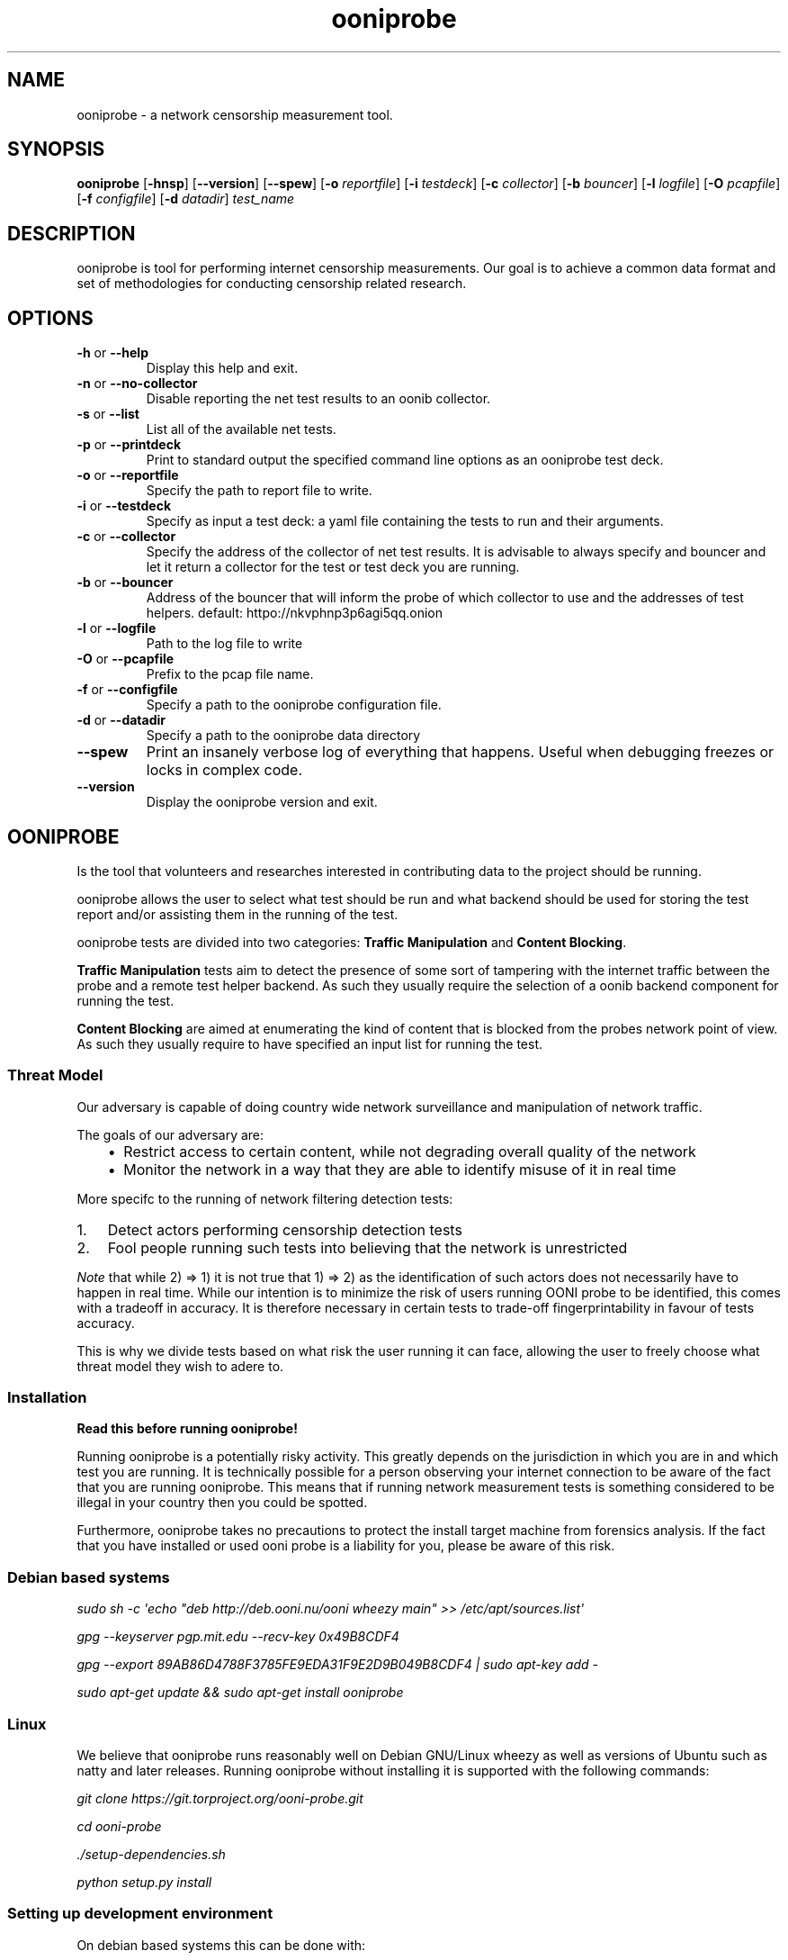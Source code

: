 .\" Man page generated from reStructuredText.
.
.TH "ooniprobe" "1" "April 29, 2014" "1.0.2" "ooniprobe"
.SH NAME
ooniprobe - a network censorship measurement tool.
.
.nr rst2man-indent-level 0
.
.de1 rstReportMargin
\\$1 \\n[an-margin]
level \\n[rst2man-indent-level]
level margin: \\n[rst2man-indent\\n[rst2man-indent-level]]
-
\\n[rst2man-indent0]
\\n[rst2man-indent1]
\\n[rst2man-indent2]
..
.de1 INDENT
.\" .rstReportMargin pre:
. RS \\$1
. nr rst2man-indent\\n[rst2man-indent-level] \\n[an-margin]
. nr rst2man-indent-level +1
.\" .rstReportMargin post:
..
.de UNINDENT
. RE
.\" indent \\n[an-margin]
.\" old: \\n[rst2man-indent\\n[rst2man-indent-level]]
.nr rst2man-indent-level -1
.\" new: \\n[rst2man-indent\\n[rst2man-indent-level]]
.in \\n[rst2man-indent\\n[rst2man-indent-level]]u
..

.SH SYNOPSIS
.B ooniprobe
.RB [ \-hnsp ]
.RB [ --version ]
.RB [ --spew ]
.RB [ \-o
.IR reportfile ]
.RB [ \-i
.IR testdeck ]
.RB [ \-c
.IR collector ]
.RB [ \-b
.IR bouncer ]
.RB [ \-l
.IR logfile ]
.RB [ \-O
.IR pcapfile ]
.RB [ \-f
.IR configfile ]
.RB [ \-d
.IR datadir ]
.I "test_name"

.SH DESCRIPTION
.sp
ooniprobe is tool for performing internet censorship measurements. Our goal is
to achieve a common data format and set of methodologies for conducting
censorship related research.

.SH OPTIONS

.TP
.BR \-\^h " or " \-\-help
Display this help and exit.
.TP
.BR \-\^n " or " \-\-no\-collector
Disable reporting the net test results to an oonib collector.
.TP
.BR \-\^s " or " \-\-list
List all of the available net tests.
.TP
.BR \-\^p " or " \-\-printdeck
Print to standard output the specified command line options as an ooniprobe test deck.
.TP
.BR \-\^o " or " \-\-reportfile
Specify the path to report file to write.
.TP
.BR \-\^i " or " \-\-testdeck
Specify as input a test deck: a yaml file containing the tests to run and their
arguments.
.TP
.BR \-\^c " or " \-\-collector
Specify the address of the collector of net test results. It is advisable to
always specify and bouncer and let it return a collector for the test or test
deck you are running.
.TP
.BR \-\^b " or " \-\-bouncer
Address of the bouncer that will inform the probe of which collector to use and
the addresses of test helpers. default: httpo://nkvphnp3p6agi5qq.onion
.TP
.BR \-\^l " or " \-\-logfile
Path to the log file to write
.TP
.BR \-\^O " or " \-\-pcapfile
Prefix to the pcap file name.
.TP
.BR \-\^f " or " \-\-configfile
Specify a path to the ooniprobe configuration file.
.TP
.BR \-\^d " or " \-\-datadir
Specify a path to the ooniprobe data directory
.TP
.BR \-\-spew
Print an insanely verbose log of everything that happens.
Useful when debugging freezes or locks in complex code.
.TP
.BR \-\-version
Display the ooniprobe version and exit.

.SH OONIPROBE
.sp
Is the tool that volunteers and researches interested in contributing data to
the project should be running.
.sp
ooniprobe allows the user to select what test should be run and what backend
should be used for storing the test report and/or assisting them in the running
of the test.
.sp
ooniprobe tests are divided into two categories: \fBTraffic Manipulation\fP and
\fBContent Blocking\fP\&.
.sp
\fBTraffic Manipulation\fP tests aim to detect the presence of some sort of
tampering with the internet traffic between the probe and a remote test helper
backend. As such they usually require the selection of a oonib backend
component for running the test.
.sp
\fBContent Blocking\fP are aimed at enumerating the kind of content that is
blocked from the probes network point of view. As such they usually require to
have specified an input list for running the test.
.SS Threat Model
.sp
Our adversary is capable of doing country wide network surveillance and
manipulation of network traffic.
.sp
The goals of our adversary are:
.INDENT 0.0
.INDENT 3.5
.INDENT 0.0
.IP \(bu 2
Restrict access to certain content, while not degrading overall quality of
the network
.IP \(bu 2
Monitor the network in a way that they are able to identify misuse of it in
real time
.UNINDENT
.UNINDENT
.UNINDENT
.sp
More specifc to the running of network filtering detection tests:
.INDENT 0.0
.IP 1. 3
Detect actors performing censorship detection tests
.IP 2. 3
Fool people running such tests into believing that the network is
unrestricted

.UNINDENT
.sp
\fINote\fP that while 2) => 1) it is not true that 1) => 2) as the identification of
such actors does not necessarily have to happen in real time.
While our intention is to minimize the risk of users running OONI probe to be
identified, this comes with a tradeoff in accuracy. It is therefore necessary in
certain tests to trade\-off fingerprintability in favour of tests accuracy.
.sp
This is why we divide tests based on what risk the user running it can face,
allowing the user to freely choose what threat model they wish to adere to.
.SS Installation
.sp
\fBRead this before running ooniprobe!\fP
.sp
Running ooniprobe is a potentially risky activity. This greatly depends on the
jurisdiction in which you are in and which test you are running. It is
technically possible for a person observing your internet connection to be
aware of the fact that you are running ooniprobe. This means that if running
network measurement tests is something considered to be illegal in your country
then you could be spotted.
.sp
Furthermore, ooniprobe takes no precautions to protect the install target machine
from forensics analysis.  If the fact that you have installed or used ooni
probe is a liability for you, please be aware of this risk.
.SS Debian based systems
.sp
\fIsudo sh \-c \(aqecho "deb http://deb.ooni.nu/ooni wheezy main" >> /etc/apt/sources.list\(aq\fP
.sp
\fIgpg \-\-keyserver pgp.mit.edu \-\-recv\-key 0x49B8CDF4\fP
.sp
\fIgpg \-\-export 89AB86D4788F3785FE9EDA31F9E2D9B049B8CDF4 | sudo apt\-key add \-\fP
.sp
\fIsudo apt\-get update && sudo apt\-get install ooniprobe\fP
.SS Linux
.sp
We believe that ooniprobe runs reasonably well on Debian GNU/Linux wheezy as
well as versions of Ubuntu such as natty and later releases. Running ooniprobe
without installing it is supported with the following commands:
.sp
\fIgit clone https://git.torproject.org/ooni\-probe.git\fP
.sp
\fIcd ooni\-probe\fP
.sp
\fI\&./setup\-dependencies.sh\fP
.sp
\fIpython setup.py install\fP
.SS Setting up development environment
.sp
On debian based systems this can be done with:
.sp
\fIVsudo apt\-get install libgeoip\-dev python\-virtualenv virtualenvwrapper\fP
.sp
\fImkvirtualenv ooniprobe\fP
.sp
\fIpython setup.py install\fP
.sp
\fIpip install \-r requirements\-dev.txt\fP
.SS Other platforms (with Vagrant)
.sp
\fI\%Install Vagrant\fP
and \fI\%Install Virtualbox\fP
.sp
\fBOn OSX:\fP
.sp
If you don\(aqt have it install \fI\%homebrew\fP
.sp
\fIbrew install git\fP
.sp
\fBOn debian/ubuntu:\fP
.sp
\fIsudo apt\-get install git\fP
.INDENT 0.0
.IP 1. 3
Open a Terminal and run:
.UNINDENT
.sp
\fIgit clone https://git.torproject.org/ooni\-probe.git\fP
.sp
\fIcd ooni\-probe/\fP
.sp
\fIvagrant up\fP
.INDENT 0.0
.IP 2. 3
Login to the box with:
.UNINDENT
.sp
\fIvagrant ssh\fP
.sp
ooniprobe will be installed in \fI/ooni\fP\&.
.INDENT 0.0
.IP 3. 3
You can run tests with:
.UNINDENT
.sp
\fIooniprobe blocking/http_requests \-f /ooni/inputs/input\-pack/alexa\-top\-1k.txt\fP
.SS Using ooniprobe
.sp
\fBNet test\fP is a set of measurements to assess what kind of internet censorship is occurring.
.sp
\fBDecks\fP are collections of ooniprobe nettests with some associated inputs.
.sp
\fBCollector\fP is a service used to report the results of measurements.
.sp
\fBTest helper\fP is a service used by a probe for successfully performing its measurements.
.sp
\fBBouncer\fP is a service used to discover the addresses of test helpers and collectors.
.SS Configuring ooniprobe
.sp
You may edit the configuration for ooniprobe by editing the configuration file
found inside of \fI~/.ooni/ooniprobe.conf\fP\&.
.sp
By default ooniprobe will not include personal identifying information in the
test result, nor create a pcap file. This behavior can be personalized.
.SS Running decks
.sp
You will find all the installed decks inside of \fI/usr/share/ooni/decks\fP\&.
.sp
You may then run a deck by using the command line option \fI\-i\fP:
.sp
As root:
.sp
\fIooniprobe \-i /usr/share/ooni/decks/mlab.deck\fP
.sp
Or as a user:
.sp
\fIooniprobe \-i /usr/share/ooni/decks/mlab_no_root.deck\fP
.sp
Or:
.sp
As root:
.sp
\fIooniprobe \-i /usr/share/ooni/decks/complete.deck\fP
.sp
Or as a user:
.sp
\fIooniprobe \-i /usr/share/ooni/decks/complete_no_root.deck\fP
.sp
The above tests will require around 20\-30 minutes to complete depending on your network speed.
.sp
If you would prefer to run some faster tests you should run:
As root:
.sp
\fIooniprobe \-i /usr/share/ooni/decks/fast.deck\fP
.sp
Or as a user:
.sp
\fIooniprobe \-i /usr/share/ooni/decks/fast_no_root.deck\fP
.SS Running net tests
.sp
You may list all the installed stable net tests with:
.sp
\fIooniprobe \-s\fP
.sp
You may then run a nettest by specifying its name for example:
.sp
\fIooniprobe manipulation/http_header_field_manipulation\fP
.sp
It is also possible to specify inputs to tests as URLs:
.sp
\fIooniprobe blocking/http_requests \-f httpo://ihiderha53f36lsd.onion/input/37e60e13536f6afe47a830bfb6b371b5cf65da66d7ad65137344679b24fdccd1\fP
.sp
You can find the result of the test in your current working directory.
.sp
By default the report result will be collected by the default ooni collector
and the addresses of test helpers will be obtained from the default bouncer.
.sp
You may also specify your own collector or bouncer with the options \fI\-c\fP and
\fI\-b\fP\&.
.SS (Optional) Install obfsproxy
.sp
Install the latest version of obfsproxy for your platform.
.sp
\fI\%Download Obfsproxy\fP
.SS Bridges and obfsproxy bridges
.sp
ooniprobe submits reports to oonib report collectors through Tor to a hidden
service endpoint. By default, ooniprobe uses the installed system Tor, but can
also be configured to launch Tor (see the advanced.start_tor option in
ooniprobe.conf), and ooniprobe supports bridges (and obfsproxy bridges, if
obfsproxy is installed). The tor.bridges option in ooniprobe.conf sets the path
to a file that should contain a set of "bridge" lines (of the same format as
used in torrc, and as returned by \fI\%https://bridges.torproject.org\fP). If obfsproxy
bridges are to be used, the path to the obfsproxy binary must be configured.
See option advanced.obfsproxy_binary, in ooniprobe.conf.
.SS Setting capabilities on your virtualenv python binary
.sp
If your distributation supports capabilities you can avoid needing to run OONI as root:
.sp
\fIsetcap cap_net_admin,cap_net_raw+eip /path/to/your/virtualenv\(aqs/python\fP
.SS Core ooniprobe Tests
.sp
The source for \fI\%Content blocking tests\fP
and \fI\%Traffic Manipulation tests\fP
can be found in the nettests/blocking and nettests/manipulation directories
respectively.
.SS Content Blocking Tests
.INDENT 0.0
.INDENT 3.5
.INDENT 0.0
.IP \(bu 2
\fI\%DNSConsistency\fP
.IP \(bu 2
\fI\%HTTP Requests\fP
.IP \(bu 2
\fI\%TCP Connect\fP
.UNINDENT
.UNINDENT
.UNINDENT
.SS Traffic Manipulation Tests
.INDENT 0.0
.INDENT 3.5
.INDENT 0.0
.IP \(bu 2
\fI\%HTTP Invalid Request Line:\fP
.IP \(bu 2
\fI\%DNS Spoof\fP
.IP \(bu 2
\fI\%HTTP Header Field Manipulation\fP
.IP \(bu 2
\fI\%Traceroute\fP
.IP \(bu 2
\fI\%HTTP Host\fP
.UNINDENT
.UNINDENT
.UNINDENT
.SS Other tests
.sp
We also have some other tests that are currently not fully supported or still
being experimented with.
.sp
You can find these in:
.INDENT 0.0
.INDENT 3.5
.INDENT 0.0
.IP \(bu 2
\fI\%ooni/nettests/experimental\fP
.UNINDENT
.UNINDENT
.UNINDENT
.sp
Tests that don\(aqt do a measurement but are useful for scanning can be found in:
.INDENT 0.0
.INDENT 3.5
.INDENT 0.0
.IP \(bu 2
\fI\%ooni/nettests/scanning\fP
.UNINDENT
.UNINDENT
.UNINDENT
.sp
Tests that involve running third party tools may be found in:
.INDENT 0.0
.INDENT 3.5
.INDENT 0.0
.IP \(bu 2
\fI\%ooni/nettests/third_party\fP
.UNINDENT
.UNINDENT
.UNINDENT
.SS Reports
.sp
The reports collected by ooniprobe are stored on
\fI\%https://ooni.torproject.org/reports/0.1/\fP \fBCC\fP /
.sp
Where \fBCC\fP is the two letter country code as specified by \fI\%ISO 31666\-2\fP\&.
.sp
For example the reports for Italy (\fBCC\fP is \fBit\fP) of the  may be found in:
.sp
\fI\%https://ooni.torproject.org/reports/0.1/IT/\fP
.sp
This directory shall contain the various reports for the test using the
following convention:
.sp
\fBtestName\fP \- \fBdateInISO8601Format\fP \- \fBprobeASNumber\fP .yamloo
.sp
The date is expressed using \fI\%ISO 8601\fP
including seconds and with no \fB:\fP to delimit hours, minutes, days.
.sp
Like so:
.sp
\fBYEAR\fP \- \fBMONTH\fP \- \fBDAY\fP T \fBHOURS\fP \fBMINUTES\fP \fBSECONDS\fP Z
.sp
Look \fI\%here for the up to date list of ISO 8601 country codes\fP
.sp
The time is \fBalways\fP expressed in UTC.
.sp
If a collision is detected then an int (starting with 1) will get appended to
the test.
.sp
For example if two report that are created on the first of January 2012 at Noon
(UTC time) sharp from MIT (AS3) will be stored here:
.INDENT 0.0
.INDENT 3.5
.sp
.nf
.ft C
https://ooni.torproject.org/reports/0.1/US/2012\-01\-01T120000Z_AS3.yamloo
https://ooni.torproject.org/reports/0.1/US/2012\-01\-01T120000Z_AS3.1.yamloo
.ft P
.fi
.UNINDENT
.UNINDENT
.sp
Note: it is highly unlikely that reports get created with the same exact
timestamp from the same exact ASN. If this does happen it could be index of
some malicious report poisoning attack in progress.
.SS Report format version changelog
.sp
In here shall go details about the major changes to the reporting format.
.SS version 0.1
.sp
Initial format version.
.SS Writing OONI tests
.sp
The OONI testing API is heavily influenced and partially based on the python
\fBunittest\fP module and \fBtwisted.trial\fP\&.
.SS Test Cases
.sp
The atom of OONI Testing is called a Test Case. A test case class may contain
multiple Test Methods.
.INDENT 0.0
.TP
.B class ooni.nettest.NetTestCase
This is the base of the OONI nettest universe. When you write a nettest
you will subclass this object.
.INDENT 7.0
.IP \(bu 2
inputs: can be set to a static set of inputs. All the tests (the methods
starting with the "test" prefix) will be run once per input.  At every run
the _input_ attribute of the TestCase instance will be set to the value of
the current iteration over inputs.  Any python iterable object can be set
to inputs.
.IP \(bu 2
inputFile: attribute should be set to an array containing the command line
argument that should be used as the input file. Such array looks like
this:
.INDENT 2.0
.INDENT 3.5
\fB["commandlinearg", "c", "default value" "The description"]\fP
.UNINDENT
.UNINDENT
.sp
The second value of such arrray is the shorthand for the command line arg.
The user will then be able to specify inputs to the test via:
.INDENT 2.0
.INDENT 3.5
\fBooniprobe mytest.py \-\-commandlinearg path/to/file.txt\fP
.UNINDENT
.UNINDENT
.sp
or
.INDENT 2.0
.INDENT 3.5
\fBooniprobe mytest.py \-c path/to/file.txt\fP
.UNINDENT
.UNINDENT
.IP \(bu 2
inputProcessor: should be set to a function that takes as argument a
filename and it will return the input to be passed to the test
instance.
.IP \(bu 2
name: should be set to the name of the test.
.IP \(bu 2
author: should contain the name and contact details for the test author.
The format for such string is as follows:
.INDENT 2.0
.INDENT 3.5
\fBThe Name <email@example.com>\fP
.UNINDENT
.UNINDENT
.IP \(bu 2
version: is the version string of the test.
.IP \(bu 2
requiresRoot: set to True if the test must be run as root.
.IP \(bu 2
usageOptions: a subclass of twisted.python.usage.Options for processing of command line arguments
.IP \(bu 2
localOptions: contains the parsed command line arguments.
.UNINDENT
.sp
Quirks:
Every class that is prefixed with test \fImust\fP return a twisted.internet.defer.Deferred.
.UNINDENT
.sp
If the test you plan to write is not listed on the \fI\%Tor OONI trac page\fP, you should
add it to the list and then add a description about it following the \fI\%Test
Template\fP
.sp
Tests are driven by inputs. For every input a new test instance is created,
internally the _setUp method is called that is defined inside of test
templates, then the setUp method that is overwritable by users.
.sp
Gotchas:
\fBnever\fP call reactor.start of reactor.stop inside of your test method and all
will be good.
.SS Inputs
.sp
Inputs are what is given as input to every iteration of the Test Case.
Iflyou have 100 inputs, then every test case will be run 100 times.
.sp
To configure a static set of inputs you should define the
\fBooni.nettest.NetTestCase\fP attribute \fBinputs\fP\&. The test will be
run \fBlen(inputs)\fP times. Any iterable object is a valid \fBinputs\fP
attribute.
.sp
If you would like to have inputs be determined from a user specified input
file, then you must set the \fBinputFile\fP attribute. This is an array that
specifies what command line option may be used to control this value.
.sp
By default the \fBinputProcessor\fP is set to read the file line by line and
strip newline characters. To change this behavior you must set the
\fBinputProcessor\fP attribute to a function that takes as argument a file
descriptor and yield the next item. The default \fBinputProcessor\fP looks like
this:
.INDENT 0.0
.INDENT 3.5
.sp
.nf
.ft C
def lineByLine(filename):
    fp = open(filename)
    for x in fp.xreadlines():
        yield x.strip()
    fp.close()
.ft P
.fi
.UNINDENT
.UNINDENT
.SS Setup and command line passing
.sp
Tests may define the \fIsetUp\fP method that will be called every time the
Test Case object is instantiated, in here you may place some common logic
to all your Test Methods that should be run before any testing occurs.
.sp
Command line arguments can be parsed thanks to the twisted
\fBtwisted.python.usage.UsageOptions\fP class.
.sp
You will have to subclass this and define the NetTestCase attribute
usageOptions to point to a subclass of this.
.INDENT 0.0
.INDENT 3.5
.sp
.nf
.ft C
class UsageOptions(usage.Options):
  optParameters = [[\(aqbackend\(aq, \(aqb\(aq, \(aqhttp://127.0.0.1:57001\(aq,
                      \(aqURL of the test backend to use\(aq]
                  ]

class MyTestCase(nettest.NetTestCase):
  usageOptions = UsageOptions

  inputFile = [\(aqfile\(aq, \(aqf\(aq, None, "Some foo file"]
  requiredOptions = [\(aqbackend\(aq]

  def test_my_test(self):
    self.localOptions[\(aqbackend\(aq]
.ft P
.fi
.UNINDENT
.UNINDENT
.sp
You will then be able to access the parsed command line arguments via the
class attribute localOptions.
.sp
The \fIrequiredOptions\fP attributes specifies an array of parameters that are
required for the test to run properly.
.sp
\fIinputFile\fP is a special class attribute that will be used for processing
of the inputFile. The filename that is read here will be given to the
\fBooni.nettest.NetTestCase.inputProcessor\fP method that will yield, by
default, one line of the file at a time.
.SS Test Methods
.sp
These shall be defined inside of your \fBooni.nettest.NetTestCase\fP
subclass.  These will be class methods.
.sp
All class methods that are prefixed with test_ shall be run. Functions
that are relevant to your test should be all lowercase separated by
underscore.
.sp
To add data to the test report you may write directly to the report object
like so:
.INDENT 0.0
.INDENT 3.5
.sp
.nf
.ft C
def test_my_function():
    result = do_something()
    self.report[\(aqsomething\(aq] = result
.ft P
.fi
.UNINDENT
.UNINDENT
.sp
OONI will then handle the writing of the data to the final test report.
.sp
To access the current input you can use the \fBinput\fP attribute, for example:
.INDENT 0.0
.INDENT 3.5
.sp
.nf
.ft C
def test_with_input():
    do_something_with_input(self.input)
.ft P
.fi
.UNINDENT
.UNINDENT
.sp
This will at each iteration over the list of inputs do something with the
input.
.SS Test Templates
.sp
Test templates assist you in writing tests. They already contain all the
common functionality that is useful to running a test of that type. They
also take care of writing the data they collect that is relevant to the
test run to the report file.
.sp
Currently implemented test templates are \fBooni.templates.scapyt\fP for
tests based on Scapy, \fBooni.templates.tcpt\fP for tests based on TCP,
\fBooni.templates.httpt\fP for tests based on HTTP, and
\fBooni.templates.dnst\fP for tests based on DNS.
.SS Scapy based tests
.sp
Scapy based tests will be a subclass of \fBooni.templates.scapyt.BaseScapyTest\fP\&.
.sp
It provides a wrapper around the scapy send and receive function that will
write the sent and received packets to the report with sanitization of the
src and destination IP addresses.
.sp
It has the same syntax as the Scapy sr function, except that it will
return a deferred.
.sp
To implement a simple ICMP ping based on this function you can do like so
(Taken from \fBnettest.examples.example_scapyt.ExampleICMPPingScapy\fP)
.INDENT 0.0
.INDENT 3.5
.sp
.nf
.ft C
from twisted.python import usage

from scapy.all import IP, ICMP

from ooni.templates import scapyt

class UsageOptions(usage.Options):
    optParameters = [[\(aqtarget\(aq, \(aqt\(aq, \(aq127.0.0.1\(aq, "Specify the target to ping"]]

class ExampleICMPPingScapy(scapyt.BaseScapyTest):
    name = "Example ICMP Ping Test"

    usageOptions = UsageOptions

    def test_icmp_ping(self):
        def finished(packets):
            print packets
            answered, unanswered = packets
            for snd, rcv in answered:
                rcv.show()

        packets = IP(dst=self.localOptions[\(aqtarget\(aq])/ICMP()
        d = self.sr(packets)
        d.addCallback(finished)
        return d
.ft P
.fi
.UNINDENT
.UNINDENT
.sp
The arguments taken by self.sr() are exactly the same as the scapy send and
receive function, the only difference is that instead of using the regular
scapy super socket it uses our twisted driven wrapper around it.
.sp
Alternatively this test can also be written using the
\fBtwisted.defer.inlineCallbacks()\fP decorator, that makes it look more similar to
regular sequential code.
.INDENT 0.0
.INDENT 3.5
.sp
.nf
.ft C
from twisted.python import usage
from twisted.internet import defer

from scapy.all import IP, ICMP

from ooni.templates import scapyt

class UsageOptions(usage.Options):
    optParameters = [[\(aqtarget\(aq, \(aqt\(aq, \(aq127.0.0.1\(aq, "Specify the target to ping"]]

class ExampleICMPPingScapyYield(scapyt.BaseScapyTest):
    name = "Example ICMP Ping Test"

    usageOptions = UsageOptions

    @defer.inlineCallbacks
    def test_icmp_ping(self):
        packets = IP(dst=self.localOptions[\(aqtarget\(aq])/ICMP()
        answered, unanswered = yield self.sr(packets)
        for snd, rcv in answered:
            rcv.show()
.ft P
.fi
.UNINDENT
.UNINDENT
.SS Report Format
.INDENT 0.0
.INDENT 3.5
.sp
.nf
.ft C
###########################################
# OONI Probe Report for Example ICMP Ping Test test
# Thu Nov 22 18:20:43 2012
###########################################
\-\-\-
{probe_asn: null, probe_cc: null, probe_ip: 127.0.0.1, software_name: ooniprobe, software_version: 0.0.7.1\-alpha,
  start_time: 1353601243.0, test_name: Example ICMP Ping Test, test_version: 0.1}
\&...
\-\-\-
input: null
report:
  answer_flags: [ipsrc]
  answered_packets:
  \- \- raw_packet: !!binary |
        RQAAHAEdAAAuAbjKCAgICH8AAAEAAAAAAAAAAA==
      summary: IP / ICMP 8.8.8.8 > 127.0.0.1 echo\-reply 0
  sent_packets:
  \- \- raw_packet: !!binary |
        RQAAHAABAABAAevPfwAAAQgICAgIAPf/AAAAAA==
      summary: IP / ICMP 127.0.0.1 > 8.8.8.8 echo\-request 0
test_name: test_icmp_ping
test_started: 1353604843.553605
\&...
.ft P
.fi
.UNINDENT
.UNINDENT
.SS TCP based tests
.sp
TCP based tests will subclass \fBooni.templates.tcpt.TCPTest\fP\&.
.sp
This test template facilitates the sending of TCP payloads to the wire and
recording the response.
.INDENT 0.0
.INDENT 3.5
.sp
.nf
.ft C
from twisted.internet.error import ConnectionRefusedError
from ooni.utils import log
from ooni.templates import tcpt

class ExampleTCPT(tcpt.TCPTest):
    def test_hello_world(self):
        def got_response(response):
            print "Got this data %s" % response

        def connection_failed(failure):
            failure.trap(ConnectionRefusedError)
            print "Connection Refused"

        self.address = "127.0.0.1"
        self.port = 57002
        payload = "Hello World!\en\er"
        d = self.sendPayload(payload)
        d.addErrback(connection_failed)
        d.addCallback(got_response)
        return d
.ft P
.fi
.UNINDENT
.UNINDENT
.sp
The possible failures for a TCP connection are:
.sp
\fBtwisted.internet.error.NoRouteError\fP that corresponds to errno.ENETUNREACH
.sp
\fBtwisted.internet.error.ConnectionRefusedError\fP that corresponds to
errno.ECONNREFUSED
.sp
\fBtwisted.internet.error.TCPTimedOutError\fP that corresponds to errno.ETIMEDOUT
.SS Report format
.sp
The basic report of a TCP test looks like the following (this is an report
generated by running the above example against a TCP echo server).
.INDENT 0.0
.INDENT 3.5
.sp
.nf
.ft C
###########################################
# OONI Probe Report for Base TCP Test test
# Thu Nov 22 18:18:28 2012
###########################################
\-\-\-
{probe_asn: null, probe_cc: null, probe_ip: 127.0.0.1, software_name: ooniprobe, software_version: 0.0.7.1\-alpha,
  start_time: 1353601108.0, test_name: Base TCP Test, test_version: \(aq0.1\(aq}
\&...
\-\-\-
input: null
report:
  errors: []
  received: ["Hello World!\en\er"]
  sent: ["Hello World!\en\er"]
test_name: test_hello_world
test_started: 1353604708.705081
\&...
.ft P
.fi
.UNINDENT
.UNINDENT
.sp
TODO finish this with more details
.SS HTTP based tests
.sp
HTTP based tests will be a subclass of  \fBooni.templates.httpt.HTTPTest\fP\&.
.sp
It provides methods \fBooni.templates.httpt.HTTPTest.processResponseBody()\fP and
\fBooni.templates.httpt.HTTPTest.processResponseHeaders()\fP for interacting with the
response body and headers respectively.
.sp
For example, to implement a HTTP test that returns the sha256 hash of the
response body (based on \fBnettests.examples.example_httpt\fP):
.INDENT 0.0
.INDENT 3.5
.sp
.nf
.ft C
from ooni.utils import log
from ooni.templates import httpt
from hashlib import sha256

class SHA256HTTPBodyTest(httpt.HTTPTest):
    name = "ChecksumHTTPBodyTest"
    author = "Aaron Gibson"
    version = 0.1

    inputFile = [\(aqurl file\(aq, \(aqf\(aq, None,
            \(aqList of URLS to perform GET requests to\(aq]
    requiredOptions = [\(aqurl file\(aq]

    def test_http(self):
        if self.input:
            url = self.input
            return self.doRequest(url)
        else:
            raise Exception("No input specified")

    def processResponseBody(self, body):
        body_sha256sum = sha256(body).hexdigest()
        self.report[\(aqchecksum\(aq] = body_sha256sum
.ft P
.fi
.UNINDENT
.UNINDENT
.SS Report format
.INDENT 0.0
.INDENT 3.5
.sp
.nf
.ft C
###########################################
# OONI Probe Report for ChecksumHTTPBodyTest test
# Thu Dec  6 17:31:57 2012
###########################################
\-\-\-
options:
  collector: null
  help: 0
  logfile: null
  pcapfile: null
  reportfile: null
  resume: 0
  subargs: [\-f, hosts]
  test: nettests/examples/example_http_checksum.py
probe_asn: null
probe_cc: null
probe_ip: 127.0.0.1
software_name: ooniprobe
software_version: 0.0.7.1\-alpha
start_time: 1354786317.0
test_name: ChecksumHTTPBodyTest
test_version: 0.1
\&...
\-\-\-
input: http://www.google.com
report:
  agent: agent
  checksum: d630fa2efd547d3656e349e96ff7af5496889dad959e8e29212af1ff843e7aa1
  requests:
  \- request:
      body: null
      headers:
      \- \- User\-Agent
        \- \- [Opera/9.00 (Windows NT 5.1; U; en), \(aqOpera 9.0, Windows XP\(aq]
      method: GET
      url: http://www.google.com
    response:
      body: \(aq<!doctype html><html ... snip ...  </html>\(aq
      code: 200
      headers:
      \- \- X\-XSS\-Protection
        \- [1; mode=block]
      \- \- Set\-Cookie
        \- [\(aqPREF=ID=fada4216eb3684f9:FF=0:TM=1354800717:LM=1354800717:S=IT\-2GCkNAocyXlVa;
            expires=Sat, 06\-Dec\-2014 13:31:57 GMT; path=/; domain=.google.com\(aq, \(aqNID=66=KWaLbNQumuGuYf0HrWlGm54u9l\-DKJwhFCMQXfhQPZM\-qniRhmF6QRGXUKXb_8CIUuCOHnyoC5oAX5jWNrsfk\-LLJLW530UiMp6hemTtDMh_e6GSiEB4GR3yOP_E0TCN;
            expires=Fri, 07\-Jun\-2013 13:31:57 GMT; path=/; domain=.google.com; HttpOnly\(aq]
      \- \- Expires
        \- [\(aq\-1\(aq]
      \- \- Server
        \- [gws]
      \- \- Connection
        \- [close]
      \- \- Cache\-Control
        \- [\(aqprivate, max\-age=0\(aq]
      \- \- Date
        \- [\(aqThu, 06 Dec 2012 13:31:57 GMT\(aq]
      \- \- P3P
        \- [\(aqCP="This is not a P3P policy! See http://www.google.com/support/accounts/bin/answer.py?hl=en&answer=151657
            for more info."\(aq]
      \- \- Content\-Type
        \- [text/html; charset=UTF\-8]
      \- \- X\-Frame\-Options
        \- [SAMEORIGIN]
  socksproxy: null
test_name: test_http
test_runtime: 0.08298492431640625
test_started: 1354800717.478403
\&...
.ft P
.fi
.UNINDENT
.UNINDENT
.SS DNS based tests
.sp
DNS based tests will be a subclass of \fBooni.templates.dnst.DNSTest\fP\&.
.sp
It provides methods \fBooni.templates.dnst.DNSTest.performPTRLookup()\fP
and \fBooni.templates.dnst.DNSTest.performALookup()\fP
.sp
For example (taken from \fBnettests.examples.example_dnst\fP):
.INDENT 0.0
.INDENT 3.5
.sp
.nf
.ft C
from ooni.templates.dnst import DNSTest

class ExampleDNSTest(DNSTest):
    def test_a_lookup(self):
        def gotResult(result):
            # Result is an array containing all the A record lookup results
            print result

        d = self.performALookup(\(aqtorproject.org\(aq, (\(aq8.8.8.8\(aq, 53))
        d.addCallback(gotResult)
        return d
.ft P
.fi
.UNINDENT
.UNINDENT
.SS Report format
.INDENT 0.0
.INDENT 3.5
.sp
.nf
.ft C
###########################################
# OONI Probe Report for Base DNS Test test
# Thu Dec  6 17:42:51 2012
###########################################
\-\-\-
options:
  collector: null
  help: 0
  logfile: null
  pcapfile: null
  reportfile: null
  resume: 0
  subargs: []
  test: nettests/examples/example_dnst.py
probe_asn: null
probe_cc: null
probe_ip: 127.0.0.1
software_name: ooniprobe
software_version: 0.0.7.1\-alpha
start_time: 1354786971.0
test_name: Base DNS Test
test_version: 0.1
\&...
\-\-\-
input: null
report:
  queries:
  \- addrs: [82.195.75.101, 86.59.30.40, 38.229.72.14, 38.229.72.16]
    answers:
    \- [<RR name=torproject.org type=A class=IN ttl=782s auth=False>, <A address=82.195.75.101
        ttl=782>]
    \- [<RR name=torproject.org type=A class=IN ttl=782s auth=False>, <A address=86.59.30.40
        ttl=782>]
    \- [<RR name=torproject.org type=A class=IN ttl=782s auth=False>, <A address=38.229.72.14
        ttl=782>]
    \- [<RR name=torproject.org type=A class=IN ttl=782s auth=False>, <A address=38.229.72.16
        ttl=782>]
    query: \(aq[Query(\(aq\(aqtorproject.org\(aq\(aq, 1, 1)]\(aq
    query_type: A
    resolver: [8.8.8.8, 53]
test_name: test_a_lookup
test_runtime: 0.028924942016601562
test_started: 1354801371.980114
\&...
.ft P
.fi
.UNINDENT
.UNINDENT
.sp
For a more complex example, see: \fBnettests.blocking.dnsconsistency\fP

.SH GLOSSARY
.sp
Here we will summarize some of the jargon that is unique to OONI.
.sp
\fBTest Case\fP: a set of measurements performed on a to be tested network that
are logically grouped together
.sp
\fBReport\fP: is the output of a test run containing all the information that is
require for a researcher to assess what is the output of a test.
.sp
\fBYamlooni\fP: The format we use for Reports, that is based on YAML.
.sp
\fBInput\fP: What is given as input to a TestCase to perform a measurement.
.SH AUTHOR
The Tor Project
.SH COPYRIGHT
2014, The Tor Project
.
